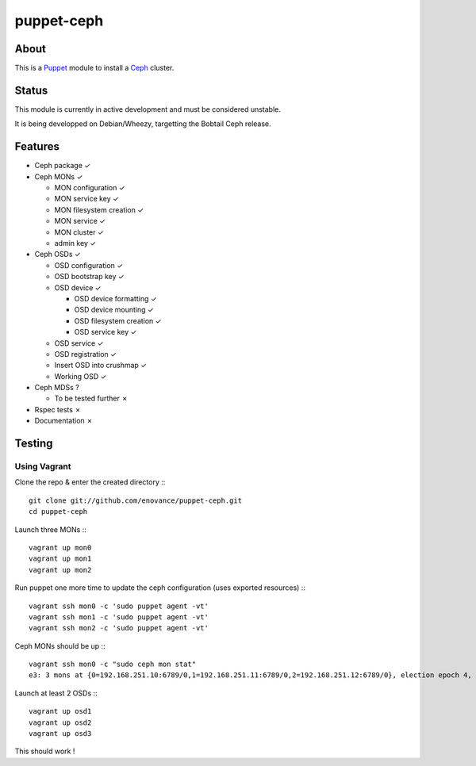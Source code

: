 ===========
puppet-ceph
===========

About
=====

This is a Puppet_ module to install a Ceph_ cluster.

.. _Puppet: http://www.puppetlabs.com/
.. _Ceph: http://ceph.com/

Status
======

This module is currently in active development and must be considered unstable.

It is being developped on Debian/Wheezy, targetting the Bobtail Ceph release.

Features
========

* Ceph package ✓

* Ceph MONs ✓

  • MON configuration ✓

  • MON service key ✓

  • MON filesystem creation ✓

  • MON service ✓

  • MON cluster ✓

  • admin key ✓

* Ceph OSDs ✓

  • OSD configuration ✓

  • OSD bootstrap key ✓

  • OSD device ✓

    - OSD device formatting ✓

    - OSD device mounting ✓

    - OSD filesystem creation ✓

    - OSD service key ✓

  • OSD service ✓

  • OSD registration ✓

  • Insert OSD into crushmap ✓

  • Working OSD ✓

* Ceph MDSs ?

  • To be tested further ✗

* Rspec tests ✗

* Documentation ✗

Testing
=======

Using Vagrant
-------------

Clone the repo & enter the created directory :::

    git clone git://github.com/enovance/puppet-ceph.git
    cd puppet-ceph

Launch three MONs :::

    vagrant up mon0
    vagrant up mon1
    vagrant up mon2

Run puppet one more time to update the ceph configuration (uses exported resources) :::

    vagrant ssh mon0 -c 'sudo puppet agent -vt'
    vagrant ssh mon1 -c 'sudo puppet agent -vt'
    vagrant ssh mon2 -c 'sudo puppet agent -vt'

Ceph MONs should be up :::

    vagrant ssh mon0 -c "sudo ceph mon stat"
    e3: 3 mons at {0=192.168.251.10:6789/0,1=192.168.251.11:6789/0,2=192.168.251.12:6789/0}, election epoch 4, quorum 0,1 0,1

Launch at least 2 OSDs :::

    vagrant up osd1
    vagrant up osd2
    vagrant up osd3

This should work !
